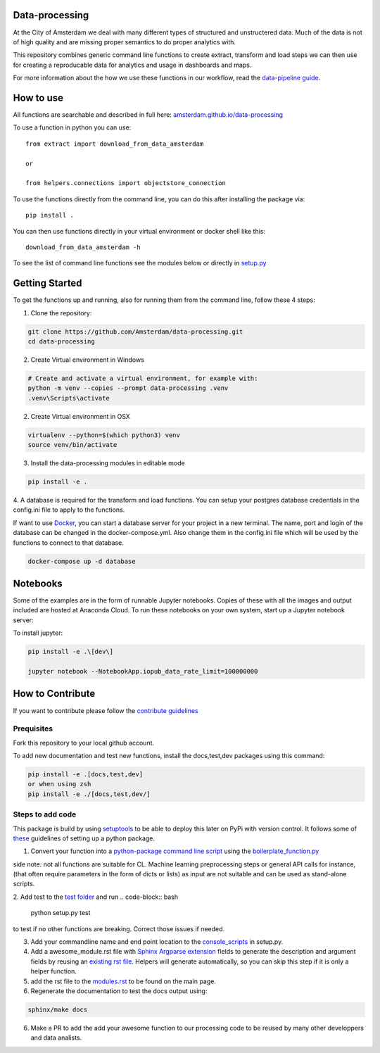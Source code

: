 Data-processing
===============

.. image:: https://img.shields.io/badge/python-3.6-blue.svg
   :target: https://www.python.org/

.. image:: https://img.shields.io/badge/license-MPLv2.0-blue.svg
   :target: https://www.mozilla.org/en-US/MPL/2.0/

At the City of Amsterdam we deal with many different types of structured and unstructered data. Much of the data is not of high quality and are missing proper semantics to do proper analytics with.

This repository combines generic command line functions to create extract, transform and load steps we can then use for creating a reproducable data for analytics and usage in dashboards and maps.

For more information about the how we use these functions in our workflow, read the
`data-pipeline guide <https://amsterdam.github.io/guides/data-pipeline/>`_.

How to use
==========

All functions are searchable and described in full here:
`amsterdam.github.io/data-processing <https://amsterdam.github.io/data-processing/>`_ 

To use a function in python you can use::

    from extract import download_from_data_amsterdam

    or 

    from helpers.connections import objectstore_connection

To use the functions directly from the command line, you can do this after installing the package via::
    
    pip install .

You can then use functions directly in your virtual environment or docker shell like this::
    
    download_from_data_amsterdam -h 

To see the list of command line functions see the modules below or directly in `setup.py <https://github.com/Amsterdam/data-processing/blob/master/setup.py#L60>`_


Getting Started
===============

To get the functions up and running, also for running them from the command line, follow these 4 steps:

1. Clone the repository:

.. code-block:: bash

    git clone https://github.com/Amsterdam/data-processing.git
    cd data-processing

2. Create Virtual environment in Windows

.. code-block:: bash

    # Create and activate a virtual environment, for example with:
    python -m venv --copies --prompt data-processing .venv 
    .venv\Scripts\activate

2. Create Virtual environment in OSX

.. code-block:: bash

    virtualenv --python=$(which python3) venv
    source venv/bin/activate 

3. Install the data-processing modules in editable mode

.. code-block:: bash    

    pip install -e .

4. A database is required for the transform and load functions. 
You can setup your postgres database credentials in the config.ini file to apply to the functions.

If want to use `Docker <https://www.docker.com>`_, you can start a database server for your project in a new terminal. The name, port and login of the database can be changed in the docker-compose.yml. Also change them in the config.ini file which will be used by the functions to connect to that database.


.. code-block:: bash    

    docker-compose up -d database

Notebooks
=========
Some of the examples are in the form of runnable Jupyter notebooks. Copies of these with all the images and output included are hosted at Anaconda Cloud. To run these notebooks on your own system, start up a Jupyter notebook server:

To install jupyter:

.. code-block::

    pip install -e .\[dev\]

    jupyter notebook --NotebookApp.iopub_data_rate_limit=100000000

How to Contribute
=================
If you want to contribute please follow the `contribute guidelines <https://amsterdam.github.io/CONTRIBUTING/>`_ 

Prequisites
-----------
Fork this repository to your local github account.

To add new documentation and test new functions, install the docs,test,dev packages using this command:

.. code-block:: bash    

    pip install -e .[docs,test,dev]
    or when using zsh
    pip install -e ./[docs,test,dev/]

Steps to add code
-----------------

This package is build by using `setuptools <http://setuptools.readthedocs.io>`_ to be able to deploy this later on PyPi with version control. It follows some of `these <http://alexanderwaldin.github.io/packaging-python-project.html>`_ guidelines of setting up a python package.

1. Convert your function into a `python-package command line script <https://python-packaging.readthedocs.io/en/latest/command-line-scripts.html>`_ using the `boilerplate_function.py <https://github.com/Amsterdam/data-processing/blob/master/src/boilerplate_function.py>`_ 

side note: not all functions are suitable for CL. Machine learning preprocessing steps or general API calls for instance, (that often require parameters in the form of dicts or lists) as input are not suitable and can be used as stand-alone scripts. 

2. Add test to the `test folder <https://github.com/Amsterdam/data-processing/tree/master/tests>`_ and run 
.. code-block:: bash
    
    python setup.py test

to test if no other functions are breaking. Correct those issues if needed.

3. Add your commandline name and end point location to the `console_scripts <https://github.com/Amsterdam/data-processing/blob/master/setup.py#L36>`_ in setup.py.

4. Add a awesome_module.rst file with `Sphinx Argparse extension <http://sphinx-argparse.readthedocs.io/en/latest/>`_ fields to generate the description and argument fields by reusing an `existing rst file <https://github.com/Amsterdam/data-processing/blob/master/sphinx/source/extract/download_from_data_amsterdam.rst>`_. Helpers will generate automatically, so you can skip this step if it is only a helper function. 

5. add the rst file to the `modules.rst <https://github.com/Amsterdam/data-processing/blob/master/sphinx/source/modules.rst>`_ to be found on the main page.

6. Regenerate the documentation to test the docs output using:

.. code-block:: bash
    
    sphinx/make docs

6. Make a PR to add the add your awesome function to our processing code to be reused by many other developpers and data analists.


